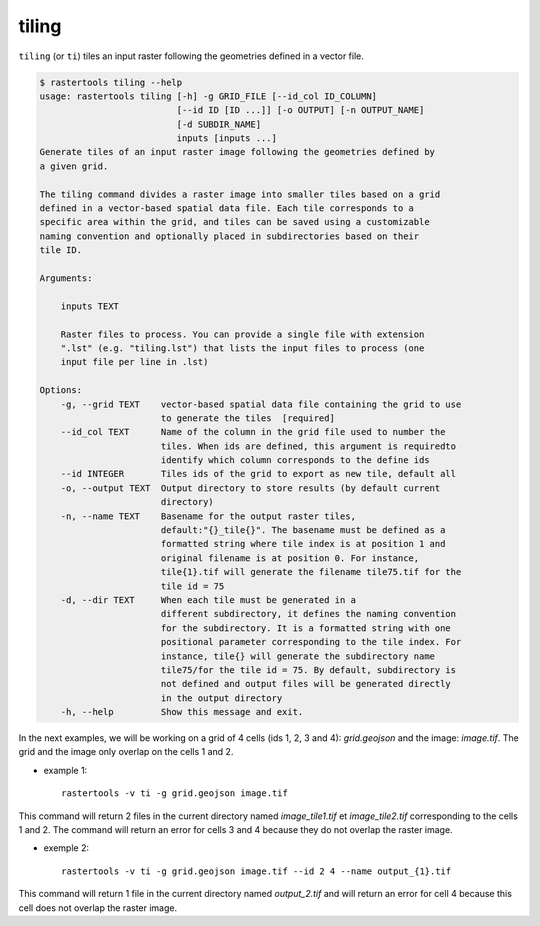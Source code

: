 .. tiling:

tiling
------

``tiling`` (or ``ti``) tiles an input raster following the geometries defined in a vector
file.

.. code-block:: console

  $ rastertools tiling --help
  usage: rastertools tiling [-h] -g GRID_FILE [--id_col ID_COLUMN]
                            [--id ID [ID ...]] [-o OUTPUT] [-n OUTPUT_NAME]
                            [-d SUBDIR_NAME]
                            inputs [inputs ...]
  Generate tiles of an input raster image following the geometries defined by
  a given grid.

  The tiling command divides a raster image into smaller tiles based on a grid
  defined in a vector-based spatial data file. Each tile corresponds to a
  specific area within the grid, and tiles can be saved using a customizable
  naming convention and optionally placed in subdirectories based on their
  tile ID.

  Arguments:

      inputs TEXT

      Raster files to process. You can provide a single file with extension
      ".lst" (e.g. "tiling.lst") that lists the input files to process (one
      input file per line in .lst)

  Options:
      -g, --grid TEXT    vector-based spatial data file containing the grid to use
                         to generate the tiles  [required]
      --id_col TEXT      Name of the column in the grid file used to number the
                         tiles. When ids are defined, this argument is requiredto
                         identify which column corresponds to the define ids
      --id INTEGER       Tiles ids of the grid to export as new tile, default all
      -o, --output TEXT  Output directory to store results (by default current
                         directory)
      -n, --name TEXT    Basename for the output raster tiles,
                         default:"{}_tile{}". The basename must be defined as a
                         formatted string where tile index is at position 1 and
                         original filename is at position 0. For instance,
                         tile{1}.tif will generate the filename tile75.tif for the
                         tile id = 75
      -d, --dir TEXT     When each tile must be generated in a
                         different subdirectory, it defines the naming convention
                         for the subdirectory. It is a formatted string with one
                         positional parameter corresponding to the tile index. For
                         instance, tile{} will generate the subdirectory name
                         tile75/for the tile id = 75. By default, subdirectory is
                         not defined and output files will be generated directly
                         in the output directory
      -h, --help         Show this message and exit.

In the next examples, we will be working on a grid of 4 cells (ids 1, 2, 3 and 4): *grid.geojson* and the image: *image.tif*.
The grid and the image only overlap on the cells 1 and 2.

* example 1::

    rastertools -v ti -g grid.geojson image.tif

This command will return 2 files in the current directory named *image_tile1.tif* et *image_tile2.tif*
corresponding to the cells 1 and 2. The command will return an error for cells 3 and 4 because they do not overlap the raster image.

* exemple 2::

    rastertools -v ti -g grid.geojson image.tif --id 2 4 --name output_{1}.tif 

This command will return 1 file in the current directory named *output_2.tif* and will return an error for cell 4 because this cell
does not overlap the raster image.
